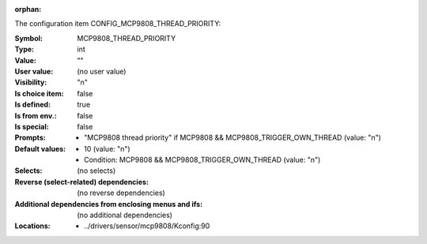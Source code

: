 :orphan:

.. title:: MCP9808_THREAD_PRIORITY

.. option:: CONFIG_MCP9808_THREAD_PRIORITY:
.. _CONFIG_MCP9808_THREAD_PRIORITY:

The configuration item CONFIG_MCP9808_THREAD_PRIORITY:

:Symbol:           MCP9808_THREAD_PRIORITY
:Type:             int
:Value:            ""
:User value:       (no user value)
:Visibility:       "n"
:Is choice item:   false
:Is defined:       true
:Is from env.:     false
:Is special:       false
:Prompts:

 *  "MCP9808 thread priority" if MCP9808 && MCP9808_TRIGGER_OWN_THREAD (value: "n")
:Default values:

 *  10 (value: "n")
 *   Condition: MCP9808 && MCP9808_TRIGGER_OWN_THREAD (value: "n")
:Selects:
 (no selects)
:Reverse (select-related) dependencies:
 (no reverse dependencies)
:Additional dependencies from enclosing menus and ifs:
 (no additional dependencies)
:Locations:
 * ../drivers/sensor/mcp9808/Kconfig:90